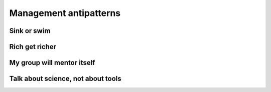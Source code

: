 Management antipatterns
=======================

Sink or swim
------------


Rich get richer
---------------


My group will mentor itself
---------------------------


Talk about science, not about tools
-----------------------------------

